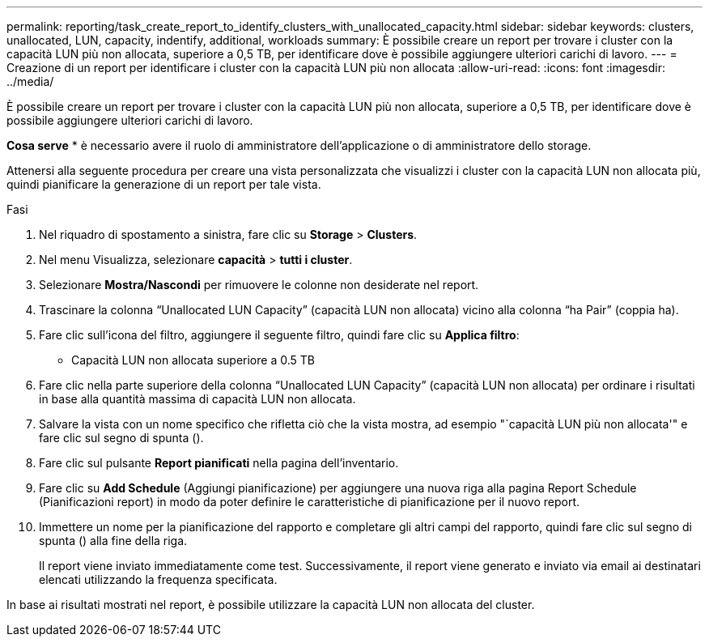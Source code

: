 ---
permalink: reporting/task_create_report_to_identify_clusters_with_unallocated_capacity.html 
sidebar: sidebar 
keywords: clusters, unallocated, LUN, capacity, indentify, additional, workloads 
summary: È possibile creare un report per trovare i cluster con la capacità LUN più non allocata, superiore a 0,5 TB, per identificare dove è possibile aggiungere ulteriori carichi di lavoro. 
---
= Creazione di un report per identificare i cluster con la capacità LUN più non allocata
:allow-uri-read: 
:icons: font
:imagesdir: ../media/


[role="lead"]
È possibile creare un report per trovare i cluster con la capacità LUN più non allocata, superiore a 0,5 TB, per identificare dove è possibile aggiungere ulteriori carichi di lavoro.

*Cosa serve* * è necessario avere il ruolo di amministratore dell'applicazione o di amministratore dello storage.

Attenersi alla seguente procedura per creare una vista personalizzata che visualizzi i cluster con la capacità LUN non allocata più, quindi pianificare la generazione di un report per tale vista.

.Fasi
. Nel riquadro di spostamento a sinistra, fare clic su *Storage* > *Clusters*.
. Nel menu Visualizza, selezionare *capacità* > *tutti i cluster*.
. Selezionare *Mostra/Nascondi* per rimuovere le colonne non desiderate nel report.
. Trascinare la colonna "`Unallocated LUN Capacity`" (capacità LUN non allocata) vicino alla colonna "`ha Pair`" (coppia ha).
. Fare clic sull'icona del filtro, aggiungere il seguente filtro, quindi fare clic su *Applica filtro*:
+
** Capacità LUN non allocata superiore a 0.5 TB


. Fare clic nella parte superiore della colonna "`Unallocated LUN Capacity`" (capacità LUN non allocata) per ordinare i risultati in base alla quantità massima di capacità LUN non allocata.
. Salvare la vista con un nome specifico che rifletta ciò che la vista mostra, ad esempio "`capacità LUN più non allocata'" e fare clic sul segno di spunta (image:../media/blue_check.gif[""]).
. Fare clic sul pulsante *Report pianificati* nella pagina dell'inventario.
. Fare clic su *Add Schedule* (Aggiungi pianificazione) per aggiungere una nuova riga alla pagina Report Schedule (Pianificazioni report) in modo da poter definire le caratteristiche di pianificazione per il nuovo report.
. Immettere un nome per la pianificazione del rapporto e completare gli altri campi del rapporto, quindi fare clic sul segno di spunta (image:../media/blue_check.gif[""]) alla fine della riga.
+
Il report viene inviato immediatamente come test. Successivamente, il report viene generato e inviato via email ai destinatari elencati utilizzando la frequenza specificata.



In base ai risultati mostrati nel report, è possibile utilizzare la capacità LUN non allocata del cluster.

